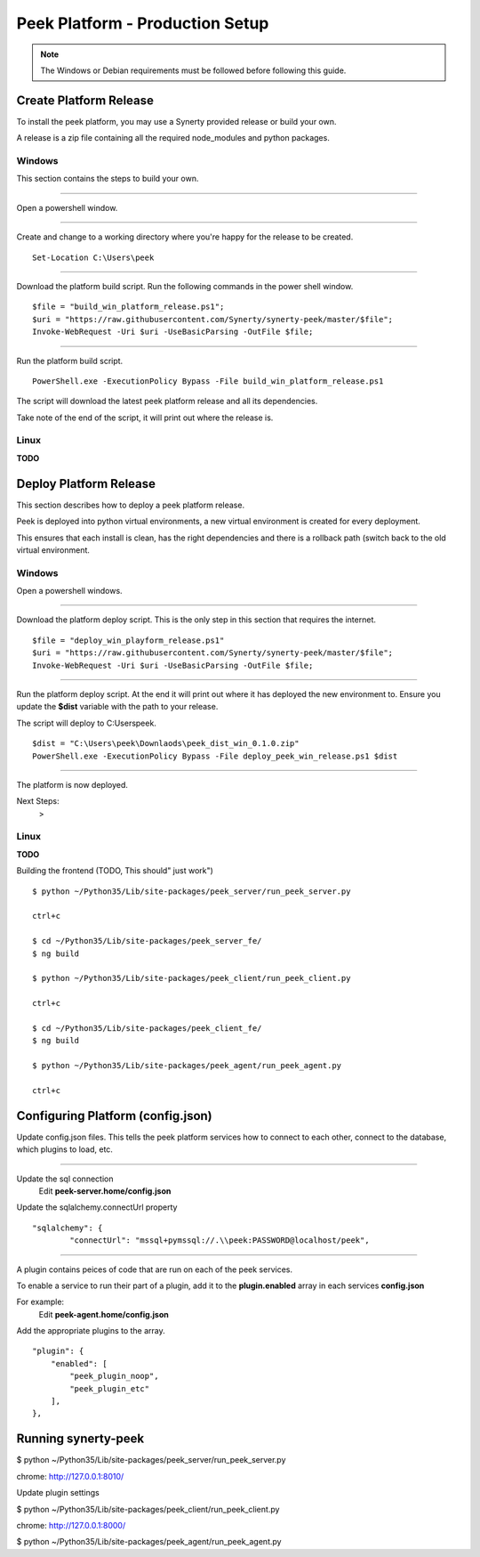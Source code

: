 ================================
Peek Platform - Production Setup
================================

.. note:: The Windows or Debian requirements must be followed before following this guide.

Create Platform Release
-----------------------

To install the peek platform, you may use a Synerty provided release or build your own.

A release is a zip file containing all the required node_modules and python packages.

Windows
```````

This section contains the steps to build your own.

----

Open a powershell window.

----

Create and change to a working directory where you're happy for the release to be created.

::

    Set-Location C:\Users\peek

----

Download the platform build script.
Run the following commands in the power shell window.

::

    $file = "build_win_platform_release.ps1";
    $uri = "https://raw.githubusercontent.com/Synerty/synerty-peek/master/$file";
    Invoke-WebRequest -Uri $uri -UseBasicParsing -OutFile $file;

----

Run the platform build script.

::

    PowerShell.exe -ExecutionPolicy Bypass -File build_win_platform_release.ps1

The script will download the latest peek platform release and all its dependencies.

Take note of the end of the script, it will print out where the release is.

Linux
`````

**TODO**

Deploy Platform Release
-----------------------

This section describes how to deploy a peek platform release.

Peek is deployed into python virtual environments, a new virtual environment is created
for every deployment.

This ensures that each install is clean, has the right dependencies and there is a
rollback path (switch back to the old virtual environment.

Windows
```````

Open a powershell windows.

----

Download the platform deploy script.
This is the only step in this section that requires the internet.

::

        $file = "deploy_win_playform_release.ps1"
        $uri = "https://raw.githubusercontent.com/Synerty/synerty-peek/master/$file";
        Invoke-WebRequest -Uri $uri -UseBasicParsing -OutFile $file;

----

Run the platform deploy script.
At the end it will print out where it has deployed the new environment to.
Ensure you update the **$dist** variable with the path to your release.

The script will deploy to C:\Users\peek.

::

        $dist = "C:\Users\peek\Downlaods\peek_dist_win_0.1.0.zip"
        PowerShell.exe -ExecutionPolicy Bypass -File deploy_peek_win_release.ps1 $dist

----

The platform is now deployed.

Next Steps:
    >

Linux
`````

**TODO**

Building the frontend (TODO, This should" just work")

::

        $ python ~/Python35/Lib/site-packages/peek_server/run_peek_server.py

        ctrl+c

        $ cd ~/Python35/Lib/site-packages/peek_server_fe/
        $ ng build

        $ python ~/Python35/Lib/site-packages/peek_client/run_peek_client.py

        ctrl+c

        $ cd ~/Python35/Lib/site-packages/peek_client_fe/
        $ ng build

        $ python ~/Python35/Lib/site-packages/peek_agent/run_peek_agent.py

        ctrl+c

Configuring Platform (config.json)
----------------------------------

Update config.json files. This tells the peek platform services how to connect to each
other, connect to the database, which plugins to load, etc.

----

Update the sql connection
    Edit **peek-server.home/config.json**

Update the sqlalchemy.connectUrl property

::

            "sqlalchemy": {
                    "connectUrl": "mssql+pymssql://.\\peek:PASSWORD@localhost/peek",


----

A plugin contains peices of code that are run on each of the peek services.

To enable a service to run their part of a plugin, add it to the **plugin.enabled**
array in each services **config.json**

For example:
    Edit **peek-agent.home/config.json**

Add the appropriate plugins to the array.
::

            "plugin": {
                "enabled": [
                    "peek_plugin_noop",
                    "peek_plugin_etc"
                ],
            },


Running synerty-peek
--------------------

$ python ~/Python35/Lib/site-packages/peek_server/run_peek_server.py

chrome: http://127.0.0.1:8010/

Update plugin settings

$ python ~/Python35/Lib/site-packages/peek_client/run_peek_client.py

chrome: http://127.0.0.1:8000/

$ python ~/Python35/Lib/site-packages/peek_agent/run_peek_agent.py

